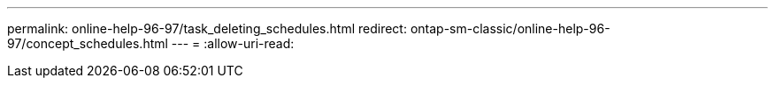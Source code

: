 ---
permalink: online-help-96-97/task_deleting_schedules.html 
redirect: ontap-sm-classic/online-help-96-97/concept_schedules.html 
---
= 
:allow-uri-read: 


